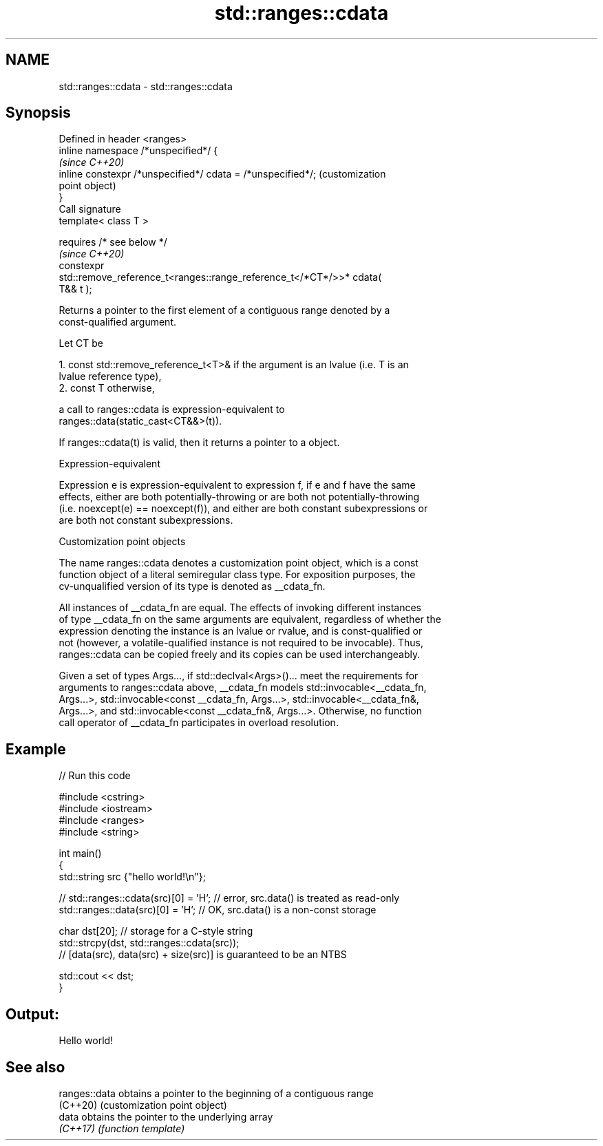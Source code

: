.TH std::ranges::cdata 3 "2022.03.29" "http://cppreference.com" "C++ Standard Libary"
.SH NAME
std::ranges::cdata \- std::ranges::cdata

.SH Synopsis
   Defined in header <ranges>
   inline namespace /*unspecified*/ {
                                                                         \fI(since C++20)\fP
   inline constexpr /*unspecified*/ cdata = /*unspecified*/;             (customization
                                                                         point object)
   }
   Call signature
   template< class T >

   requires /* see below */
                                                                         \fI(since C++20)\fP
   constexpr
   std::remove_reference_t<ranges::range_reference_t</*CT*/>>* cdata(
   T&& t );

   Returns a pointer to the first element of a contiguous range denoted by a
   const-qualified argument.

   Let CT be

    1. const std::remove_reference_t<T>& if the argument is an lvalue (i.e. T is an
       lvalue reference type),
    2. const T otherwise,

   a call to ranges::cdata is expression-equivalent to
   ranges::data(static_cast<CT&&>(t)).

   If ranges::cdata(t) is valid, then it returns a pointer to a object.

  Expression-equivalent

   Expression e is expression-equivalent to expression f, if e and f have the same
   effects, either are both potentially-throwing or are both not potentially-throwing
   (i.e. noexcept(e) == noexcept(f)), and either are both constant subexpressions or
   are both not constant subexpressions.

  Customization point objects

   The name ranges::cdata denotes a customization point object, which is a const
   function object of a literal semiregular class type. For exposition purposes, the
   cv-unqualified version of its type is denoted as __cdata_fn.

   All instances of __cdata_fn are equal. The effects of invoking different instances
   of type __cdata_fn on the same arguments are equivalent, regardless of whether the
   expression denoting the instance is an lvalue or rvalue, and is const-qualified or
   not (however, a volatile-qualified instance is not required to be invocable). Thus,
   ranges::cdata can be copied freely and its copies can be used interchangeably.

   Given a set of types Args..., if std::declval<Args>()... meet the requirements for
   arguments to ranges::cdata above, __cdata_fn models std::invocable<__cdata_fn,
   Args...>, std::invocable<const __cdata_fn, Args...>, std::invocable<__cdata_fn&,
   Args...>, and std::invocable<const __cdata_fn&, Args...>. Otherwise, no function
   call operator of __cdata_fn participates in overload resolution.

.SH Example


// Run this code

 #include <cstring>
 #include <iostream>
 #include <ranges>
 #include <string>

 int main()
 {
     std::string src {"hello world!\\n"};

 //  std::ranges::cdata(src)[0] = 'H'; // error, src.data() is treated as read-only
     std::ranges::data(src)[0] = 'H'; // OK, src.data() is a non-const storage

     char dst[20]; // storage for a C-style string
     std::strcpy(dst, std::ranges::cdata(src));
     // [data(src), data(src) + size(src)] is guaranteed to be an NTBS

     std::cout << dst;
 }

.SH Output:

 Hello world!

.SH See also

   ranges::data obtains a pointer to the beginning of a contiguous range
   (C++20)      (customization point object)
   data         obtains the pointer to the underlying array
   \fI(C++17)\fP      \fI(function template)\fP
